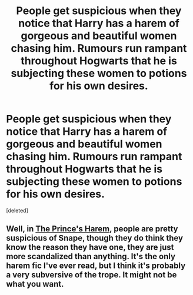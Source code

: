 #+TITLE: People get suspicious when they notice that Harry has a harem of gorgeous and beautiful women chasing him. Rumours run rampant throughout Hogwarts that he is subjecting these women to potions for his own desires.

* People get suspicious when they notice that Harry has a harem of gorgeous and beautiful women chasing him. Rumours run rampant throughout Hogwarts that he is subjecting these women to potions for his own desires.
:PROPERTIES:
:Score: 5
:DateUnix: 1547961458.0
:DateShort: 2019-Jan-20
:FlairText: Prompt
:END:
[deleted]


** Well, in [[https://www.fanfiction.net/s/6586583/1/The-Prince-s-Harem][The Prince's Harem]], people are pretty suspicious of Snape, though they do think they know the reason they have one, they are just more scandalized than anything. It's the only harem fic I've ever read, but I think it's probably a very subversive of the trope. It might not be what you want.
:PROPERTIES:
:Author: purplepollock
:Score: 2
:DateUnix: 1547963780.0
:DateShort: 2019-Jan-20
:END:
